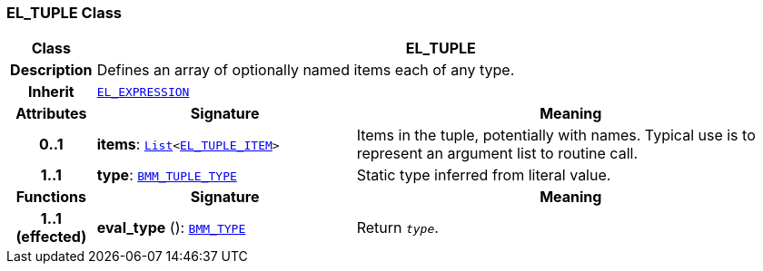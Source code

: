 === EL_TUPLE Class

[cols="^1,3,5"]
|===
h|*Class*
2+^h|*EL_TUPLE*

h|*Description*
2+a|Defines an array of optionally named items each of any type.

h|*Inherit*
2+|`<<_el_expression_class,EL_EXPRESSION>>`

h|*Attributes*
^h|*Signature*
^h|*Meaning*

h|*0..1*
|*items*: `link:/releases/BASE/{base_release}/foundation_types.html#_list_class[List^]<<<_el_tuple_item_class,EL_TUPLE_ITEM>>>`
a|Items in the tuple, potentially with names. Typical use is to represent an argument list to routine call.

h|*1..1*
|*type*: `<<_bmm_tuple_type_class,BMM_TUPLE_TYPE>>`
a|Static type inferred from literal value.
h|*Functions*
^h|*Signature*
^h|*Meaning*

h|*1..1 +
(effected)*
|*eval_type* (): `<<_bmm_type_class,BMM_TYPE>>`
a|Return `_type_`.
|===

